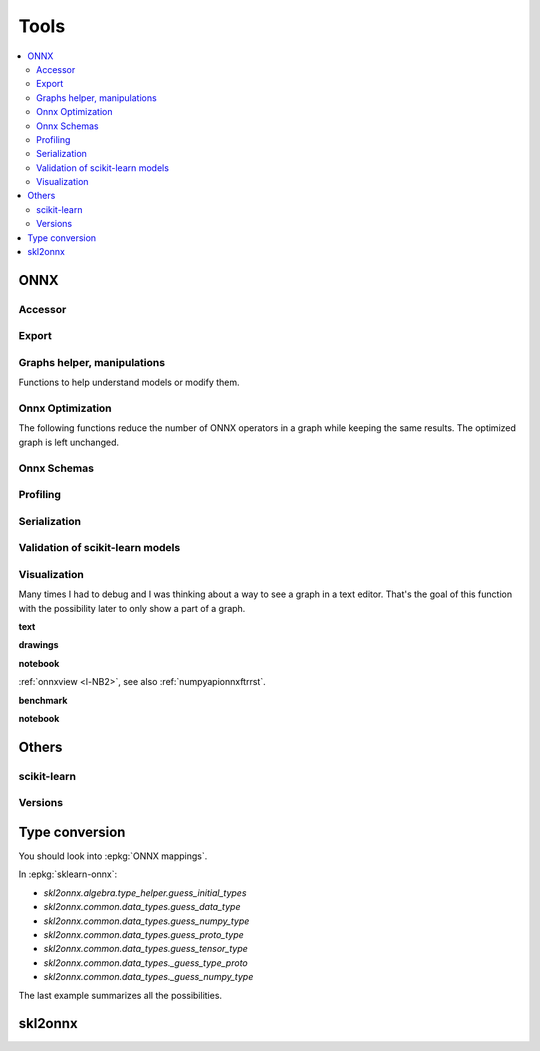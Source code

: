 
=====
Tools
=====

.. contents::
    :local:

ONNX
====

Accessor
++++++++

.. autosignature:: mlprodict.onnx_tools.onnx_tools.find_node_input_name

.. autosignature:: mlprodict.onnx_tools.onnx_tools.find_node_name

.. autosignature:: mlprodict.onnx_tools.onnx_tools.insert_node

Export
++++++

.. autosignature:: mlprodict.onnx_tools.onnx_export.export2numpy

.. autosignature:: mlprodict.onnx_tools.onnx_export.export2onnx

.. autosignature:: mlprodict.onnx_tools.onnx_export.export2tf2onnx

Graphs helper, manipulations
++++++++++++++++++++++++++++

Functions to help understand models or modify them.

.. autosignature:: mlprodict.tools.model_info.analyze_model

.. autosignature:: mlprodict.onnx_tools.onnx_manipulations.change_input_type

.. autosignature:: mlprodict.onnx_tools.onnx_manipulations.change_subgraph_io_type_shape

.. autosignature:: mlprodict.onnx_tools.onnx_manipulations.insert_results_into_onnx

.. autosignature:: mlprodict.onnx_tools.onnx_manipulations.enumerate_model_node_outputs

.. autosignature:: mlprodict.onnx_tools.onnx_tools.enumerate_onnx_names

.. autosignature:: mlprodict.tools.code_helper.make_callable

.. autosignature:: mlprodict.onnx_tools.onnx_manipulations.onnx_function_to_model

.. autosignature:: mlprodict.onnx_tools.onnx_manipulations.onnx_inline_function

.. autosignature:: mlprodict.onnx_tools.onnx_manipulations.onnx_model_to_function

.. autosignature:: mlprodict.onnx_tools.onnx_manipulations.onnx_rename_inputs_outputs

.. autosignature:: mlprodict.onnx_tools.onnx_manipulations.onnx_rename_names

.. autosignature:: mlprodict.onnx_tools.onnx_manipulations.onnx_replace_functions

.. autosignature:: mlprodict.onnx_tools.model_checker.onnx_shaker

.. autosignature:: mlprodict.onnx_tools.optim.onnx_helper.onnx_statistics

.. autosignature:: mlprodict.onnx_tools.onnx_manipulations.select_model_inputs_outputs

.. autosignature:: mlprodict.testing.verify_code.verify_code

.. autosignature:: mlprodict.testing.script_testing.verify_script

Onnx Optimization
+++++++++++++++++

The following functions reduce the number of ONNX operators in a graph
while keeping the same results. The optimized graph
is left unchanged.

.. autosignature:: mlprodict.onnx_tools.onnx_tools.ensure_topological_order

.. autosignature:: mlprodict.onnx_tools.optim.onnx_optimisation.onnx_remove_node

.. autosignature:: mlprodict.onnx_tools.optim._main_onnx_optim.onnx_optimisations

.. autosignature:: mlprodict.onnx_tools.optim.onnx_optimisation_identity.onnx_remove_node_identity

.. autosignature:: mlprodict.onnx_tools.optim.onnx_optimisation_redundant.onnx_remove_node_redundant

.. autosignature:: mlprodict.onnx_tools.optim.onnx_optimisation_unused.onnx_remove_node_unused

Onnx Schemas
++++++++++++

.. autosignature:: mlprodict.onnx_tools.onnx2py_helper.get_onnx_schema

Profiling
+++++++++

.. autosignature:: mlprodict.tools.ort_wrapper.prepare_c_profiling

Serialization
+++++++++++++

.. autosignature:: mlprodict.onnx_tools.onnx2py_helper.from_bytes

.. autosignature:: mlprodict.onnx_tools.onnx2py_helper.to_bytes

Validation of scikit-learn models
+++++++++++++++++++++++++++++++++

.. autosignature:: mlprodict.onnxrt.validate.validate.enumerate_validated_operator_opsets

.. autosignature:: mlprodict.onnx_tools.model_checker.onnx_shaker

.. autosignature:: mlprodict.onnxrt.validate.side_by_side.side_by_side_by_values

.. autosignature:: mlprodict.onnxrt.validate.validate_summary.summary_report

Visualization
+++++++++++++

.. index:: plotting, plot

Many times I had to debug and I was thinking about a way to see
a graph in a text editor. That's the goal of this function with
the possibility later to only show a part of a graph.

**text**

.. autosignature:: mlprodict.plotting.text_plot.onnx_simple_text_plot

.. autosignature:: mlprodict.plotting.text_plot.onnx_text_plot

.. autosignature:: mlprodict.plotting.text_plot.onnx_text_plot_tree

**drawings**

.. autosignature:: mlprodict.plotting.plotting_onnx.plot_onnx

**notebook**

:ref:`onnxview <l-NB2>`, see also :ref:`numpyapionnxftrrst`.

**benchmark**

.. autosignature:: mlprodict.plotting.plot_validate_benchmark

.. autosignature:: mlprodict.plotting.plotting_benchmark.plot_benchmark_metrics

**notebook**

.. autosignature:: mlprodict.nb_helper.onnxview

Others
======

scikit-learn
++++++++++++

.. autosignature:: mlprodict.grammar.grammar_sklearn.g_sklearn_main.sklearn2graph

Versions
++++++++

.. autosignature:: mlprodict.get_ir_version

.. autosignature:: mlprodict.__max_supported_opset__

.. autosignature:: mlprodict.__max_supported_opsets__

Type conversion
===============

You should look into :epkg:`ONNX mappings`.

.. autosignature:: mlprodict.onnx_conv.convert.guess_initial_types

.. autosignature:: mlprodict.onnx_tools.onnx2py_helper.guess_numpy_type_from_string

.. autosignature:: mlprodict.onnx_tools.onnx2py_helper.guess_numpy_type_from_dtype

.. autosignature:: mlprodict.onnx_tools.onnx2py_helper.guess_proto_dtype

.. autosignature:: mlprodict.onnx_tools.onnx2py_helper.guess_proto_dtype_name

.. autosignature:: mlprodict.onnx_tools.onnx2py_helper.guess_dtype

In :epkg:`sklearn-onnx`:

* `skl2onnx.algebra.type_helper.guess_initial_types`
* `skl2onnx.common.data_types.guess_data_type`
* `skl2onnx.common.data_types.guess_numpy_type`
* `skl2onnx.common.data_types.guess_proto_type`
* `skl2onnx.common.data_types.guess_tensor_type`
* `skl2onnx.common.data_types._guess_type_proto`
* `skl2onnx.common.data_types._guess_numpy_type`

The last example summarizes all the possibilities.

.. runpython::
    :showcode:
    :process:

    import numpy
    from onnx import TensorProto

    from skl2onnx.algebra.type_helper import guess_initial_types
    from skl2onnx.common.data_types import guess_data_type
    from skl2onnx.common.data_types import guess_numpy_type
    from skl2onnx.common.data_types import guess_proto_type
    from skl2onnx.common.data_types import guess_tensor_type
    from skl2onnx.common.data_types import _guess_type_proto
    from skl2onnx.common.data_types import _guess_numpy_type
    from skl2onnx.common.data_types import DoubleTensorType

    from mlprodict.onnx_conv.convert import guess_initial_types as guess_initial_types_mlprodict
    from mlprodict.onnx_tools.onnx2py_helper import guess_numpy_type_from_string
    from mlprodict.onnx_tools.onnx2py_helper import guess_numpy_type_from_dtype
    from mlprodict.onnx_tools.onnx2py_helper import guess_proto_dtype
    from mlprodict.onnx_tools.onnx2py_helper import guess_proto_dtype_name
    from mlprodict.onnx_tools.onnx2py_helper import guess_dtype

    def guess_initial_types0(t):
        return guess_initial_types(numpy.array([[0, 1]], dtype=t), None)

    def guess_initial_types1(t):
        return guess_initial_types(None, [('X', t)])

    def guess_initial_types_mlprodict0(t):
        return guess_initial_types_mlprodict(numpy.array([[0, 1]], dtype=t), None)

    def guess_initial_types_mlprodict1(t):
        return guess_initial_types_mlprodict(None, [('X', t)])

    def _guess_type_proto1(t):
        return _guess_type_proto(t, [None, 4])

    def _guess_numpy_type1(t):
        return _guess_numpy_type(t, [None, 4])

    fcts = [guess_initial_types0, guess_initial_types1,
            guess_data_type, guess_numpy_type,
            guess_proto_type, guess_tensor_type,
            _guess_type_proto1,
            _guess_numpy_type1,
            guess_initial_types_mlprodict0,
            guess_initial_types_mlprodict1,
            guess_numpy_type_from_string,
            guess_numpy_type_from_dtype,
            guess_proto_dtype_name, guess_dtype]

    values = [numpy.float64, float, 'double', 'tensor(double)',
              DoubleTensorType([None, 4]),
              TensorProto.DOUBLE]

    print("---SUCCESS------------")
    errors = []
    for f in fcts:
        print("")
        for v in values:
            try:
                r = f(v)
                print("%s(%r) -> %r" % (f.__name__, v, r))
            except Exception as e:
                errors.append("%s(%r) -> %r" % (f.__name__, v, e))
        errors.append("")

    print()
    print('---ERRORS-------------')
    print()
    for e in errors:
        print(e)

skl2onnx
========

.. autosignature:: mlprodict.onnx_tools.exports.skl2onnx_helper.add_onnx_graph
